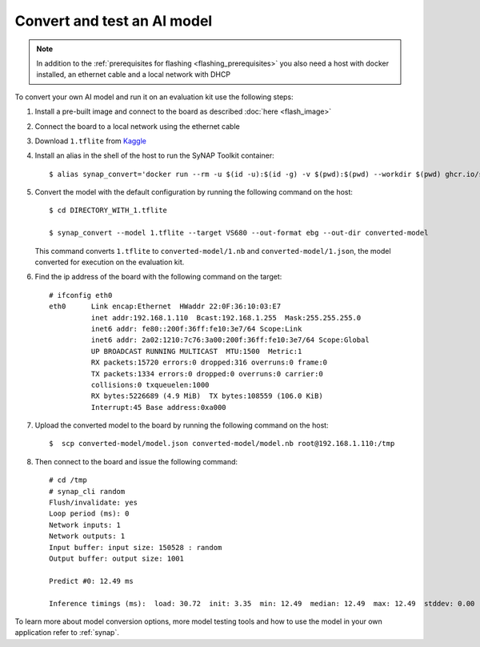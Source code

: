 Convert and test an AI model
============================

.. highlight:: console

.. note::

   In addition to the :ref:`prerequisites for flashing <flashing_prerequisites>` you also need a host with
   docker installed, an ethernet cable and a local network with DHCP

To convert your own AI model and run it on an evaluation kit use the following steps:

1. Install a pre-built image and connect to the board as described :doc:`here <flash_image>`

2. Connect the board to a local network using the ethernet cable

3. Download ``1.tflite`` from `Kaggle <https://www.kaggle.com/models/tensorflow/mobilenet-v2/frameworks/tfLite/variations/1-0-224-quantized>`_

4. Install an alias in the shell of the host to run the SyNAP Toolkit container::

    $ alias synap_convert='docker run --rm -u $(id -u):$(id -g) -v $(pwd):$(pwd) --workdir $(pwd) ghcr.io/syna-astra/synap'

5. Convert the model with the default configuration by running the following command on the host::

    $ cd DIRECTORY_WITH_1.tflite

    $ synap_convert --model 1.tflite --target VS680 --out-format ebg --out-dir converted-model

   This command converts ``1.tflite`` to ``converted-model/1.nb`` and ``converted-model/1.json``, the model converted
   for execution on the evaluation kit.

6. Find the ip address of the board with the following command on the target::

    # ifconfig eth0
    eth0      Link encap:Ethernet  HWaddr 22:0F:36:10:03:E7
              inet addr:192.168.1.110  Bcast:192.168.1.255  Mask:255.255.255.0
              inet6 addr: fe80::200f:36ff:fe10:3e7/64 Scope:Link
              inet6 addr: 2a02:1210:7c76:3a00:200f:36ff:fe10:3e7/64 Scope:Global
              UP BROADCAST RUNNING MULTICAST  MTU:1500  Metric:1
              RX packets:15720 errors:0 dropped:316 overruns:0 frame:0
              TX packets:1334 errors:0 dropped:0 overruns:0 carrier:0
              collisions:0 txqueuelen:1000
              RX bytes:5226689 (4.9 MiB)  TX bytes:108559 (106.0 KiB)
              Interrupt:45 Base address:0xa000

7. Upload the converted model to the board by running the following command on the host::

    $  scp converted-model/model.json converted-model/model.nb root@192.168.1.110:/tmp

8. Then connect to the board and issue the following command::

    # cd /tmp
    # synap_cli random
    Flush/invalidate: yes
    Loop period (ms): 0
    Network inputs: 1
    Network outputs: 1
    Input buffer: input size: 150528 : random
    Output buffer: output size: 1001

    Predict #0: 12.49 ms

    Inference timings (ms):  load: 30.72  init: 3.35  min: 12.49  median: 12.49  max: 12.49  stddev: 0.00  mean: 12.49

To learn more about model conversion options, more model testing tools and how to use the model in your own
application refer to :ref:`synap`.


